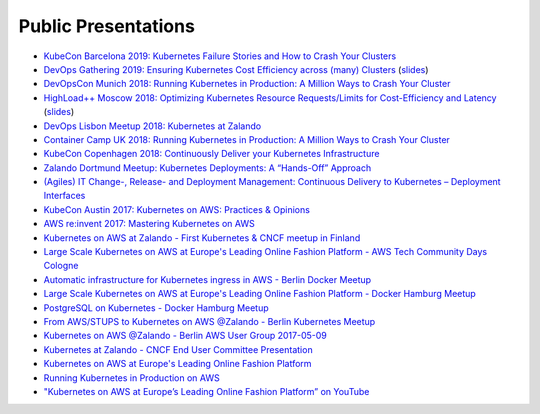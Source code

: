 .. _public-presentations:

====================
Public Presentations
====================

* `KubeCon Barcelona 2019: Kubernetes Failure Stories and How to Crash Your Clusters <https://www.youtube.com/watch?v=6sDTB4eV4F8&list=PLMesvuIhAAe3yGlYfkv5PBUuXJsbn_7QY&index=11&t=0s>`_
* `DevOps Gathering 2019: Ensuring Kubernetes Cost Efficiency across (many) Clusters <https://www.youtube.com/watch?v=4QyecOoPsGU>`_ (`slides <https://www.slideshare.net/try_except_/ensuring-kubernetes-cost-efficiency-across-many-clusters-devops-gathering-2019>`_)
* `DevOpsCon Munich 2018: Running Kubernetes in Production: A Million Ways to Crash Your Cluster <https://www.slideshare.net/try_except_/running-kubernetes-in-production-a-million-ways-to-crash-your-cluster-devopscon-munich-2018>`_
* `HighLoad++ Moscow 2018: Optimizing Kubernetes Resource Requests/Limits for Cost-Efficiency and Latency <https://www.youtube.com/watch?v=eBChCFD9hfs>`_ (`slides <https://www.slideshare.net/try_except_/optimizing-kubernetes-resource-requestslimits-for-costefficiency-and-latency-highload>`_)
* `DevOps Lisbon Meetup 2018: Kubernetes at Zalando <https://www.youtube.com/watch?v=NsjYhSxgeP0>`_
* `Container Camp UK 2018: Running Kubernetes in Production: A Million Ways to Crash Your Cluster <https://www.slideshare.net/try_except_/running-kubernetes-in-production-a-million-ways-to-crash-your-cluster-container-camp-uk>`_
* `KubeCon Copenhagen 2018: Continuously Deliver your Kubernetes Infrastructure <https://www.youtube.com/watch?v=1xHmCrd8Qn8>`_
* `Zalando Dortmund Meetup: Kubernetes Deployments: A “Hands-Off” Approach <https://www.youtube.com/watch?v=e0DruWvY-ME>`_
* `(Agiles) IT Change-, Release- and Deployment Management: Continuous Delivery to Kubernetes – Deployment Interfaces <https://www.slideshare.net/LotharSchulz1/continuous-delivery-to-kubernetes-deployment-interfaces>`_
* `KubeCon Austin 2017: Kubernetes on AWS: Practices & Opinions <https://www.youtube.com/watch?v=gegaGA7Ek9E>`_
* `AWS re:invent 2017: Mastering Kubernetes on AWS <https://www.youtube.com/watch?v=w34txLmpEuM>`_
* `Kubernetes on AWS at Zalando - First Kubernetes & CNCF meetup in Finland <https://www.youtube.com/watch?time_continue=4&v=H92nfJt3ymo>`_
* `Large Scale Kubernetes on AWS at Europe's Leading Online Fashion Platform - AWS Tech Community Days Cologne <https://www.slideshare.net/HenningJacobs/large-scale-kubernetes-on-aws-at-europes-leading-online-fashion-platform-aws-tech-community-days-cologne>`_
* `Automatic infrastructure for Kubernetes ingress in AWS - Berlin Docker Meetup <https://www.slideshare.net/SandorSzuecs/2017-0719-automatic-infrastructure-for-kubernetes-ingress-in-aws>`_
* `Large Scale Kubernetes on AWS at Europe's Leading Online Fashion Platform - Docker Hamburg Meetup <https://drive.google.com/open?id=0B6UeTsXSqfklLXNpR0V5Tk5DbFk>`_
* `PostgreSQL on Kubernetes - Docker Hamburg Meetup <https://drive.google.com/open?id=0B6UeTsXSqfklN2ZaM1FFMk93Qm8>`_
* `From AWS/STUPS to Kubernetes on AWS @Zalando - Berlin Kubernetes Meetup <https://www.slideshare.net/try_except_/from-awsstups-to-kubernetes-on-aws-zalando-berlin-kubernetes-meetup>`_
* `Kubernetes on AWS @Zalando - Berlin AWS User Group 2017-05-09 <https://www.slideshare.net/try_except_/kubernetes-on-aws-zalando-berlin-aws-user-group-20170509>`_
* `Kubernetes at Zalando - CNCF End User Committee Presentation <https://www.slideshare.net/try_except_/kubernetes-at-zalando-cncf-end-user-committee-presentation>`_
* `Kubernetes on AWS at Europe's Leading Online Fashion Platform <https://www.slideshare.net/try_except_/kubernetes-on-aws-at-europes-leading-online-fashion-platform>`_
* `Running Kubernetes in Production on AWS <http://kubernetes-on-aws.readthedocs.io/en/latest/admin-guide/kubernetes-in-production.html>`_
* `"Kubernetes on AWS at Europe’s Leading Online Fashion Platform” on YouTube <https://www.youtube.com/watch?time_continue=2671&v=XmnhzEoengI>`_
